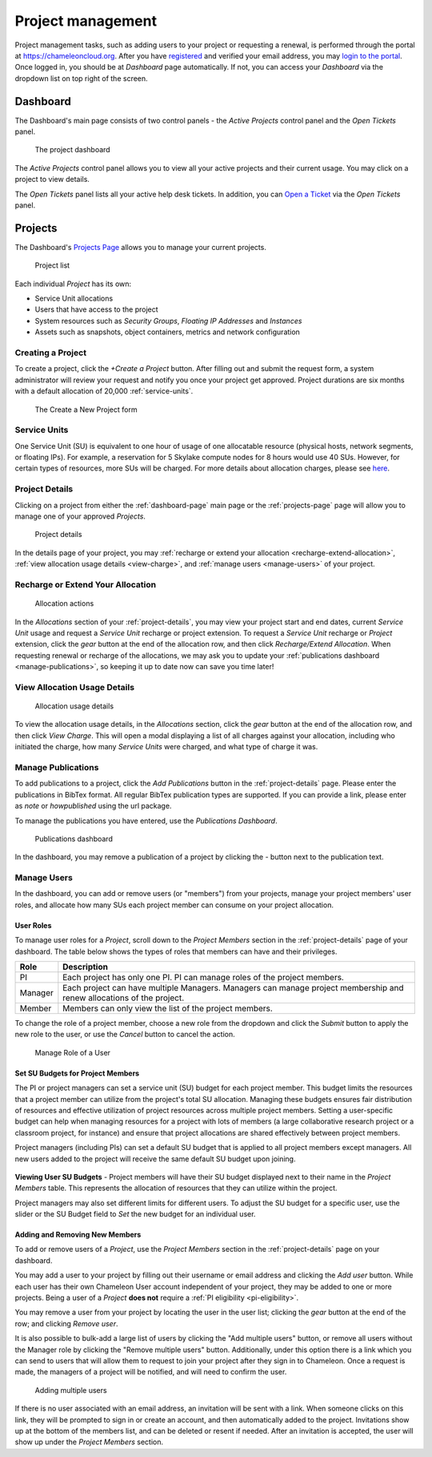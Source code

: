 .. _project-management:

==================
Project management
==================

Project management tasks, such as adding users to your project or requesting a
renewal, is performed through the portal at https://chameleoncloud.org. After
you have `registered <https://www.chameleoncloud.org/user/register/>`_ and
verified your email address, you may `login to the portal
<https://www.chameleoncloud.org/login/>`_. Once logged in, you should be at
*Dashboard* page automatically. If not, you can access your *Dashboard* via the
dropdown list on top right of the screen.

.. _dashboard-page:

Dashboard
=========

The Dashboard's main page consists of two control panels - the *Active Projects*
control panel and the *Open Tickets* panel.

.. figure:: project/dashboard.png
  :alt: The project dashboard

  The project dashboard

The *Active Projects* control panel allows you to view all your active projects
and their current usage. You may click on a project to view details.

The *Open Tickets* panel lists all your active help desk tickets. In addition,
you can `Open a Ticket <https://www.chameleoncloud.org/user/help/ticket/new/>`_
via the *Open Tickets* panel.

.. _projects-page:

Projects
========

The Dashboard's `Projects Page <https://www.chameleoncloud.org/user/projects/>`_
allows you to manage your current projects.

.. figure:: project/projects.png
  :alt: Project list

  Project list

Each individual *Project* has its own:

- Service Unit allocations
- Users that have access to the project
- System resources such as *Security Groups*, *Floating IP Addresses* and
  *Instances*
- Assets such as snapshots, object containers, metrics and network configuration

Creating a Project
------------------

To create a project, click the *+Create a Project* button. After filling out and
submit the request form, a system administrator will review your request and
notify you once your project get approved. Project durations are six months with
a default allocation of 20,000 :ref:`service-units`.

.. figure:: project/createproject.png
  :alt: The Create a New Project form

  The Create a New Project form

.. _service-units:

Service Units
-------------

One Service Unit (SU) is equivalent to one hour of usage of one allocatable
resource (physical hosts, network segments, or floating IPs). For example, a
reservation for 5 Skylake compute nodes for 8 hours would use 40 SUs. However,
for certain types of resources, more SUs will be charged. For more details about
allocation charges, please see `here
<https://www.chameleoncloud.org/learn/frequently-asked-questions/#toc-what-are-the-units-of-an-allocation-and-how-am-i-charged->`_.

.. _project-details:

Project Details
---------------

Clicking on a project from either the :ref:`dashboard-page` main page or the
:ref:`projects-page` page will allow you to manage one of your approved
*Projects*.

.. figure:: project/projectdetails.png
  :alt: Project details

  Project details

In the details page of your project, you may :ref:`recharge or extend your
allocation <recharge-extend-allocation>`, :ref:`view allocation usage details <view-charge>`,
and :ref:`manage users <manage-users>` of your project.

.. _recharge-extend-allocation:

Recharge or Extend Your Allocation
----------------------------------

.. figure:: project/allocationactions.png
  :alt: Allocation Actions

  Allocation actions

In the *Allocations* section of your :ref:`project-details`, you may view your
project start and end dates, current *Service Unit* usage and request a
*Service Unit* recharge or project extension. To request a *Service Unit* recharge or
*Project* extension, click the *gear* button at the end of the
allocation row, and then click *Recharge/Extend Allocation*. 
When requesting renewal or recharge of the allocations, we may
ask you to update your :ref:`publications dashboard <manage-publications>`, so
keeping it up to date now can save you time later! 

.. _view-charge:

View Allocation Usage Details
------------------------------

.. figure:: project/allocationusagedetails.png
  :alt: Allocation Usage Details

  Allocation usage details

To view the allocation usage details, in the *Allocations* section,
click the *gear* button at the end of the
allocation row, and then click *View Charge*. This will open a modal
displaying a list of all charges against your allocation, including
who initiated the charge, how many *Service Units* were charged, and
what type of charge it was. 


.. _manage-publications:

Manage Publications
--------------------

To add publications to a project, click the *Add Publications* button in the
:ref:`project-details` page. Please enter the publications in BibTex format. All
regular BibTex publication types are supported. If you can provide a link,
please enter as *note* or *howpublished* using the url package.


To manage the publications you have entered, use the *Publications Dashboard*.

.. figure:: project/publication.png
  :alt: Publications dashboard
  
  Publications dashboard
  
In the dashboard, you may remove a publication of a project by clicking the -
button next to the publication text. 

.. _manage-users:

Manage Users
------------

In the dashboard, you can add or remove users (or "members") from your
projects, manage your project members' user roles, and allocate how many SUs
each project member can consume on your project allocation.

.. _user_roles:

User Roles
~~~~~~~~~~

To manage user roles for a *Project*, scroll down to the *Project Members*
section in the :ref:`project-details` page of your dashboard. The table below
shows the types of roles that members can have and their privileges.

+---------+---------------------------------------------------------------------------+
| Role    | Description                                                               |
+=========+===========================================================================+
| PI      | Each project has only one PI. PI can manage roles of the project members. |
+---------+---------------------------------------------------------------------------+
| Manager | Each project can have multiple Managers. Managers can manage project      | 
|         | membership and renew allocations of the project.                          |
+---------+---------------------------------------------------------------------------+
| Member  | Members can only view the list of the project members.                    |
+---------+---------------------------------------------------------------------------+

To change the role of a project member, choose a new role from the dropdown and
click the *Submit* button to apply the new role to the user, or
use the *Cancel* button to cancel the action.

.. figure:: project/managerole.png
  :alt: Manage Role of a User

  Manage Role of a User

.. _set-SU-budgets:

Set SU Budgets for Project Members
~~~~~~~~~~~~~~~~~~~~~~~~~~~~~~~~~~

The PI or project managers can set a service unit (SU) budget for each project
member. This budget limits the resources that a project member can utilize from
the project's total SU allocation. Managing these budgets ensures fair
distribution of resources and effective utilization of project resources across
multiple project members. Setting a user-specific budget can help when managing
resources for a project with lots of members (a large collaborative research
project or a classroom project, for instance) and ensure that project
allocations are shared effectively between project members.

Project managers (including PIs) can set a default SU budget that is applied to
all project members except managers. All new users added to the project will
receive the same default SU budget upon joining.

.. figure:: project/defaultbudget.png
  :alt: Set project default budget

**Viewing User SU Budgets** - Project members will have their SU budget
displayed next to their name in the *Project Members* table. This represents
the allocation of resources that they can utilize within the project.

Project managers may also set different limits for different users. To adjust
the SU budget for a specific user, use the slider or the SU Budget field to
*Set* the new budget for an individual user.

.. figure:: project/subudgetslider.png
  :alt: Adjust SU budget for user

.. _add-remove-members:

Adding and Removing New Members
~~~~~~~~~~~~~~~~~~~~~~~~~~~~~~~

To add or remove users of a *Project*, use the *Project Members* section in the
:ref:`project-details` page on your dashboard.

You may add a user to your project by filling out their username or email
address and clicking the *Add user* button. While each user has their own
Chameleon User account independent of your project, they may be added to one or
more projects. Being a user of a *Project* **does not** require a :ref:`PI
eligibility <pi-eligibility>`.

You may remove a user from your project by locating the user in the user list;
clicking the *gear* button at the end of the row; and clicking *Remove user*.

It is also possible to bulk-add a large list of users by clicking the "Add
multiple users" button, or remove all users without the Manager role by
clicking the "Remove multiple users" button. Additionally, under this option
there is a link which you can send to users that will allow them to request to
join your project after they sign in to Chameleon. Once a request is made, the
managers of a project will be notified, and will need to confirm the user.

.. figure:: project/multiple_users.png
  :alt: Adding multiple users.
  
  Adding multiple users

If there is no user associated with an email address, an invitation will be
sent with a link. When someone clicks on this link, they will be prompted to
sign in or create an account, and then automatically added to the project.
Invitations show up at the bottom of the members list, and can be deleted or
resent if needed. After an invitation is accepted, the user will show up under
the *Project Members* section.
